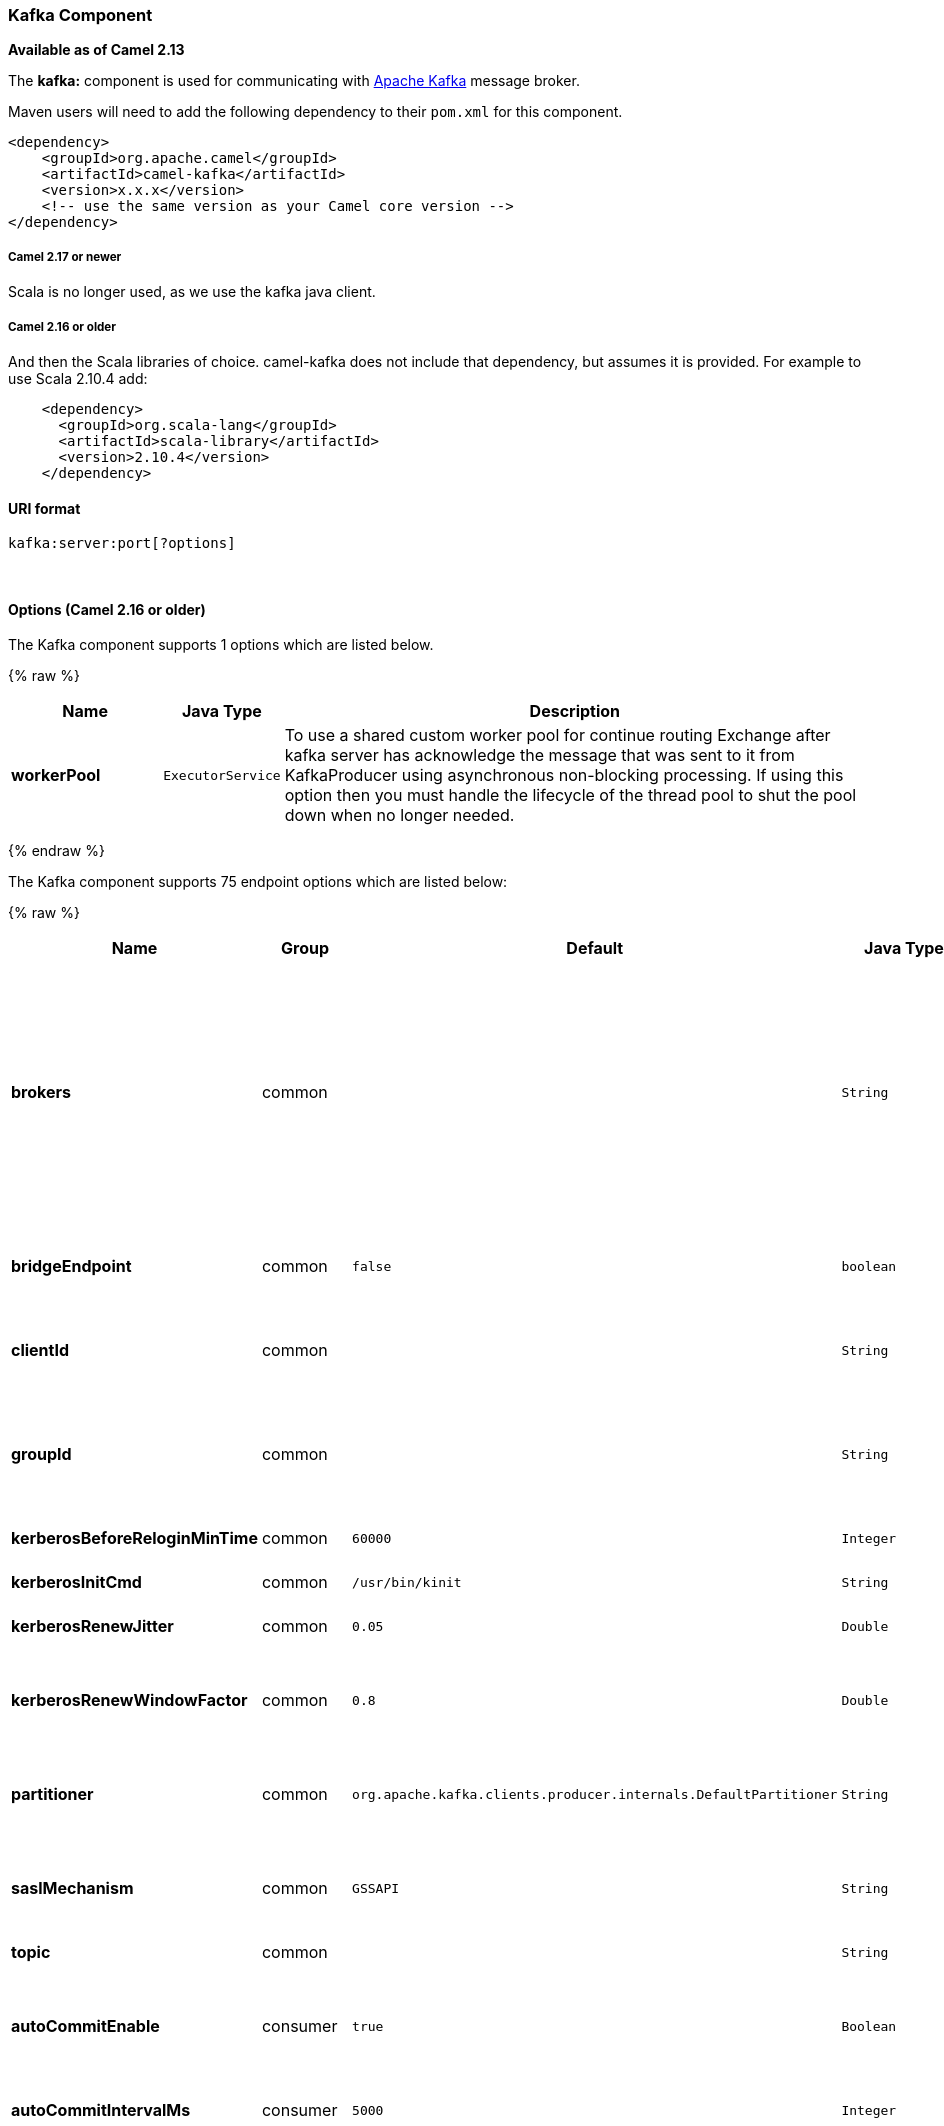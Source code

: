 [[Kafka-KafkaComponent]]
Kafka Component
~~~~~~~~~~~~~~~

*Available as of Camel 2.13*

The *kafka:* component is used for communicating with
http://kafka.apache.org/[Apache Kafka] message broker.

Maven users will need to add the following dependency to their `pom.xml`
for this component.

[source,xml]
------------------------------------------------------------
<dependency>
    <groupId>org.apache.camel</groupId>
    <artifactId>camel-kafka</artifactId>
    <version>x.x.x</version>
    <!-- use the same version as your Camel core version -->
</dependency>
------------------------------------------------------------

[[Kafka-Camel2.17ornewer]]
Camel 2.17 or newer
+++++++++++++++++++

Scala is no longer used, as we use the kafka java client.

[[Kafka-Camel2.16orolder]]
Camel 2.16 or older
+++++++++++++++++++

And then the Scala libraries of choice. camel-kafka does not include
that dependency, but assumes it is provided. For example to use Scala
2.10.4 add:

[source,xml]
--------------------------------------------
    <dependency>
      <groupId>org.scala-lang</groupId>
      <artifactId>scala-library</artifactId>
      <version>2.10.4</version>
    </dependency>
--------------------------------------------

[[Kafka-URIformat]]
URI format
^^^^^^^^^^

[source,java]
---------------------------
kafka:server:port[?options]
---------------------------

 

[[Kafka-Options]]
Options (Camel 2.16 or older)
^^^^^^^^^^^^^^^^^^^^^^^^^^^^^




// component options: START
The Kafka component supports 1 options which are listed below.



{% raw %}
[width="100%",cols="2s,1m,8",options="header"]
|=======================================================================
| Name | Java Type | Description
| workerPool | ExecutorService | To use a shared custom worker pool for continue routing Exchange after kafka server has acknowledge the message that was sent to it from KafkaProducer using asynchronous non-blocking processing. If using this option then you must handle the lifecycle of the thread pool to shut the pool down when no longer needed.
|=======================================================================
{% endraw %}
// component options: END

















// endpoint options: START
The Kafka component supports 75 endpoint options which are listed below:

{% raw %}
[width="100%",cols="2s,1,1m,1m,5",options="header"]
|=======================================================================
| Name | Group | Default | Java Type | Description
| brokers | common |  | String | *Required* This is for bootstrapping and the producer will only use it for getting metadata (topics partitions and replicas). The socket connections for sending the actual data will be established based on the broker information returned in the metadata. The format is host1:port1host2:port2 and the list can be a subset of brokers or a VIP pointing to a subset of brokers. This option is known as metadata.broker.list in the Kafka documentation.
| bridgeEndpoint | common | false | boolean | If the option is true then KafkaProducer will ignore the KafkaConstants.TOPIC header setting of the inbound message.
| clientId | common |  | String | The client id is a user-specified string sent in each request to help trace calls. It should logically identify the application making the request.
| groupId | common |  | String | A string that uniquely identifies the group of consumer processes to which this consumer belongs. By setting the same group id multiple processes indicate that they are all part of the same consumer group.
| kerberosBeforeReloginMinTime | common | 60000 | Integer | Login thread sleep time between refresh attempts.
| kerberosInitCmd | common | /usr/bin/kinit | String | Kerberos kinit command path. Default is /usr/bin/kinit
| kerberosRenewJitter | common | 0.05 | Double | Percentage of random jitter added to the renewal time.
| kerberosRenewWindowFactor | common | 0.8 | Double | Login thread will sleep until the specified window factor of time from last refresh to ticket's expiry has been reached at which time it will try to renew the ticket.
| partitioner | common | org.apache.kafka.clients.producer.internals.DefaultPartitioner | String | The partitioner class for partitioning messages amongst sub-topics. The default partitioner is based on the hash of the key.
| saslMechanism | common | GSSAPI | String | The Simple Authentication and Security Layer (SASL) Mechanism used. For the valid values see http://www.iana.org/assignments/sasl-mechanisms/sasl-mechanisms.xhtml
| topic | common |  | String | *Required* Name of the topic to use.
| autoCommitEnable | consumer | true | Boolean | If true periodically commit to ZooKeeper the offset of messages already fetched by the consumer. This committed offset will be used when the process fails as the position from which the new consumer will begin.
| autoCommitIntervalMs | consumer | 5000 | Integer | The frequency in ms that the consumer offsets are committed to zookeeper.
| autoOffsetReset | consumer | latest | String | What to do when there is no initial offset in ZooKeeper or if an offset is out of range: smallest : automatically reset the offset to the smallest offset largest : automatically reset the offset to the largest offset fail: throw exception to the consumer
| bridgeErrorHandler | consumer | false | boolean | Allows for bridging the consumer to the Camel routing Error Handler which mean any exceptions occurred while the consumer is trying to pickup incoming messages or the likes will now be processed as a message and handled by the routing Error Handler. By default the consumer will use the org.apache.camel.spi.ExceptionHandler to deal with exceptions that will be logged at WARN/ERROR level and ignored.
| checkCrcs | consumer | true | Boolean | Automatically check the CRC32 of the records consumed. This ensures no on-the-wire or on-disk corruption to the messages occurred. This check adds some overhead so it may be disabled in cases seeking extreme performance.
| consumerId | consumer |  | String | Generated automatically if not set.
| consumerRequestTimeoutMs | consumer | 40000 | Integer | The configuration controls the maximum amount of time the client will wait for the response of a request. If the response is not received before the timeout elapses the client will resend the request if necessary or fail the request if retries are exhausted.
| consumersCount | consumer | 1 | int | The number of consumers that connect to kafka server
| consumerStreams | consumer | 10 | int | Number of concurrent consumers on the consumer
| fetchMinBytes | consumer | 1024 | Integer | The minimum amount of data the server should return for a fetch request. If insufficient data is available the request will wait for that much data to accumulate before answering the request.
| fetchWaitMaxMs | consumer | 500 | Integer | The maximum amount of time the server will block before answering the fetch request if there isn't sufficient data to immediately satisfy fetch.min.bytes
| heartbeatIntervalMs | consumer | 3000 | Integer | The expected time between heartbeats to the consumer coordinator when using Kafka's group management facilities. Heartbeats are used to ensure that the consumer's session stays active and to facilitate rebalancing when new consumers join or leave the group. The value must be set lower than session.timeout.ms but typically should be set no higher than 1/3 of that value. It can be adjusted even lower to control the expected time for normal rebalances.
| keyDeserializer | consumer | org.apache.kafka.common.serialization.StringDeserializer | String | Deserializer class for key that implements the Deserializer interface.
| maxPartitionFetchBytes | consumer | 1048576 | Integer | The maximum amount of data per-partition the server will return. The maximum total memory used for a request will be partitions max.partition.fetch.bytes. This size must be at least as large as the maximum message size the server allows or else it is possible for the producer to send messages larger than the consumer can fetch. If that happens the consumer can get stuck trying to fetch a large message on a certain partition.
| partitionAssignor | consumer | org.apache.kafka.clients.consumer.RangeAssignor | String | The class name of the partition assignment strategy that the client will use to distribute partition ownership amongst consumer instances when group management is used
| pollTimeoutMs | consumer | 5000 | Long | The timeout used when polling the KafkaConsumer.
| seekToBeginning | consumer | false | boolean | If the option is true then KafkaConsumer will read from beginning on startup.
| sessionTimeoutMs | consumer | 30000 | Integer | The timeout used to detect failures when using Kafka's group management facilities.
| valueDeserializer | consumer | org.apache.kafka.common.serialization.StringDeserializer | String | Deserializer class for value that implements the Deserializer interface.
| exceptionHandler | consumer (advanced) |  | ExceptionHandler | To let the consumer use a custom ExceptionHandler. Notice if the option bridgeErrorHandler is enabled then this options is not in use. By default the consumer will deal with exceptions that will be logged at WARN/ERROR level and ignored.
| bufferMemorySize | producer | 33554432 | Integer | The total bytes of memory the producer can use to buffer records waiting to be sent to the server. If records are sent faster than they can be delivered to the server the producer will either block or throw an exception based on the preference specified by block.on.buffer.full.This setting should correspond roughly to the total memory the producer will use but is not a hard bound since not all memory the producer uses is used for buffering. Some additional memory will be used for compression (if compression is enabled) as well as for maintaining in-flight requests.
| compressionCodec | producer | none | String | This parameter allows you to specify the compression codec for all data generated by this producer. Valid values are none gzip and snappy.
| connectionMaxIdleMs | producer | 540000 | Integer | Close idle connections after the number of milliseconds specified by this config.
| keySerializerClass | producer |  | String | The serializer class for keys (defaults to the same as for messages if nothing is given).
| lingerMs | producer | 0 | Integer | The producer groups together any records that arrive in between request transmissions into a single batched request. Normally this occurs only under load when records arrive faster than they can be sent out. However in some circumstances the client may want to reduce the number of requests even under moderate load. This setting accomplishes this by adding a small amount of artificial delaythat is rather than immediately sending out a record the producer will wait for up to the given delay to allow other records to be sent so that the sends can be batched together. This can be thought of as analogous to Nagle's algorithm in TCP. This setting gives the upper bound on the delay for batching: once we get batch.size worth of records for a partition it will be sent immediately regardless of this setting however if we have fewer than this many bytes accumulated for this partition we will 'linger' for the specified time waiting for more records to show up. This setting defaults to 0 (i.e. no delay). Setting linger.ms=5 for example would have the effect of reducing the number of requests sent but would add up to 5ms of latency to records sent in the absense of load.
| maxBlockMs | producer | 60000 | Integer | The configuration controls how long sending to kafka will block. These methods can be blocked for multiple reasons. For e.g: buffer full metadata unavailable.This configuration imposes maximum limit on the total time spent in fetching metadata serialization of key and value partitioning and allocation of buffer memory when doing a send(). In case of partitionsFor() this configuration imposes a maximum time threshold on waiting for metadata
| maxInFlightRequest | producer | 5 | Integer | The maximum number of unacknowledged requests the client will send on a single connection before blocking. Note that if this setting is set to be greater than 1 and there are failed sends there is a risk of message re-ordering due to retries (i.e. if retries are enabled).
| maxRequestSize | producer | 1048576 | Integer | The maximum size of a request. This is also effectively a cap on the maximum record size. Note that the server has its own cap on record size which may be different from this. This setting will limit the number of record batches the producer will send in a single request to avoid sending huge requests.
| metadataMaxAgeMs | producer | 300000 | Integer | The period of time in milliseconds after which we force a refresh of metadata even if we haven't seen any partition leadership changes to proactively discover any new brokers or partitions.
| metricReporters | producer |  | String | A list of classes to use as metrics reporters. Implementing the MetricReporter interface allows plugging in classes that will be notified of new metric creation. The JmxReporter is always included to register JMX statistics.
| metricsSampleWindowMs | producer | 30000 | Integer | The number of samples maintained to compute metrics.
| noOfMetricsSample | producer | 2 | Integer | The number of samples maintained to compute metrics.
| producerBatchSize | producer | 16384 | Integer | The producer will attempt to batch records together into fewer requests whenever multiple records are being sent to the same partition. This helps performance on both the client and the server. This configuration controls the default batch size in bytes. No attempt will be made to batch records larger than this size.Requests sent to brokers will contain multiple batches one for each partition with data available to be sent.A small batch size will make batching less common and may reduce throughput (a batch size of zero will disable batching entirely). A very large batch size may use memory a bit more wastefully as we will always allocate a buffer of the specified batch size in anticipation of additional records.
| queueBufferingMaxMessages | producer | 10000 | Integer | The maximum number of unsent messages that can be queued up the producer when using async mode before either the producer must be blocked or data must be dropped.
| receiveBufferBytes | producer | 32768 | Integer | The size of the TCP receive buffer (SO_RCVBUF) to use when reading data.
| reconnectBackoffMs | producer | 50 | Integer | The amount of time to wait before attempting to reconnect to a given host. This avoids repeatedly connecting to a host in a tight loop. This backoff applies to all requests sent by the consumer to the broker.
| recordMetadata | producer | true | boolean | Whether the producer should store the RecordMetadata results from sending to Kafka. The results are stored in a List containing the RecordMetadata metadata's. The list is stored on a header with the key link KafkaConstantsKAFKA_RECORDMETA
| requestRequiredAcks | producer | 1 | String | The number of acknowledgments the producer requires the leader to have received before considering a request complete. This controls the durability of records that are sent. The following settings are common: acks=0 If set to zero then the producer will not wait for any acknowledgment from the server at all. The record will be immediately added to the socket buffer and considered sent. No guarantee can be made that the server has received the record in this case and the retries configuration will not take effect (as the client won't generally know of any failures). The offset given back for each record will always be set to -1. acks=1 This will mean the leader will write the record to its local log but will respond without awaiting full acknowledgement from all followers. In this case should the leader fail immediately after acknowledging the record but before the followers have replicated it then the record will be lost. acks=all This means the leader will wait for the full set of in-sync replicas to acknowledge the record. This guarantees that the record will not be lost as long as at least one in-sync replica remains alive. This is the strongest available guarantee.
| requestTimeoutMs | producer | 30000 | Integer | The amount of time the broker will wait trying to meet the request.required.acks requirement before sending back an error to the client.
| retries | producer | 0 | Integer | Setting a value greater than zero will cause the client to resend any record whose send fails with a potentially transient error. Note that this retry is no different than if the client resent the record upon receiving the error. Allowing retries will potentially change the ordering of records because if two records are sent to a single partition and the first fails and is retried but the second succeeds then the second record may appear first.
| retryBackoffMs | producer | 100 | Integer | Before each retry the producer refreshes the metadata of relevant topics to see if a new leader has been elected. Since leader election takes a bit of time this property specifies the amount of time that the producer waits before refreshing the metadata.
| saslKerberosServiceName | producer |  | String | The Kerberos principal name that Kafka runs as. This can be defined either in Kafka's JAAS config or in Kafka's config.
| securityProtocol | producer | PLAINTEXT | String | Protocol used to communicate with brokers. Currently only PLAINTEXT and SSL are supported.
| sendBufferBytes | producer | 131072 | Integer | Socket write buffer size
| serializerClass | producer |  | String | The serializer class for messages. The default encoder takes a byte and returns the same byte. The default class is kafka.serializer.DefaultEncoder
| sslCipherSuites | producer |  | String | A list of cipher suites. This is a named combination of authentication encryption MAC and key exchange algorithm used to negotiate the security settings for a network connection using TLS or SSL network protocol.By default all the available cipher suites are supported.
| sslEnabledProtocols | producer | TLSv1.2,TLSv1.1,TLSv1 | String | The list of protocols enabled for SSL connections. TLSv1.2 TLSv1.1 and TLSv1 are enabled by default.
| sslEndpointAlgorithm | producer |  | String | The endpoint identification algorithm to validate server hostname using server certificate.
| sslKeymanagerAlgorithm | producer | SunX509 | String | The algorithm used by key manager factory for SSL connections. Default value is the key manager factory algorithm configured for the Java Virtual Machine.
| sslKeyPassword | producer |  | String | The password of the private key in the key store file. This is optional for client.
| sslKeystoreLocation | producer |  | String | The location of the key store file. This is optional for client and can be used for two-way authentication for client.
| sslKeystorePassword | producer |  | String | The store password for the key store file.This is optional for client and only needed if ssl.keystore.location is configured.
| sslKeystoreType | producer | JKS | String | The file format of the key store file. This is optional for client. Default value is JKS
| sslProtocol | producer | TLS | String | The SSL protocol used to generate the SSLContext. Default setting is TLS which is fine for most cases. Allowed values in recent JVMs are TLS TLSv1.1 and TLSv1.2. SSL SSLv2 and SSLv3 may be supported in older JVMs but their usage is discouraged due to known security vulnerabilities.
| sslProvider | producer |  | String | The name of the security provider used for SSL connections. Default value is the default security provider of the JVM.
| sslTrustmanagerAlgorithm | producer | PKIX | String | The algorithm used by trust manager factory for SSL connections. Default value is the trust manager factory algorithm configured for the Java Virtual Machine.
| sslTruststoreLocation | producer |  | String | The location of the trust store file.
| sslTruststorePassword | producer |  | String | The password for the trust store file.
| sslTruststoreType | producer | JKS | String | The file format of the trust store file. Default value is JKS.
| workerPool | producer |  | ExecutorService | To use a custom worker pool for continue routing Exchange after kafka server has acknowledge the message that was sent to it from KafkaProducer using asynchronous non-blocking processing.
| workerPoolCoreSize | producer | 10 | Integer | Number of core threads for the worker pool for continue routing Exchange after kafka server has acknowledge the message that was sent to it from KafkaProducer using asynchronous non-blocking processing.
| workerPoolMaxSize | producer | 20 | Integer | Maximum number of threads for the worker pool for continue routing Exchange after kafka server has acknowledge the message that was sent to it from KafkaProducer using asynchronous non-blocking processing.
| exchangePattern | advanced | InOnly | ExchangePattern | Sets the default exchange pattern when creating an exchange
| synchronous | advanced | false | boolean | Sets whether synchronous processing should be strictly used or Camel is allowed to use asynchronous processing (if supported).
|=======================================================================
{% endraw %}
// endpoint options: END














For more information about Producer/Consumer configuration:

http://kafka.apache.org/documentation.html#newconsumerconfigs[http://kafka.apache.org/documentation.html#newconsumerconfigs]
http://kafka.apache.org/documentation.html#producerconfigs[http://kafka.apache.org/documentation.html#producerconfigs]

[[Kafka-Samples]]
Samples
^^^^^^^

[[Kafka-Camel2.16orolder.1]]
Camel 2.16 or older
+++++++++++++++++++

Consuming messages:

[source,java]
------------------------------------------------------------------------------------------------------------------
from("kafka:localhost:9092?topic=test&zookeeperHost=localhost&zookeeperPort=2181&groupId=group1").to("log:input");
------------------------------------------------------------------------------------------------------------------

Producing messages:

See unit tests of camel-kafka for more examples

[[Kafka-Camel2.17ornewer]]
Camel 2.17 or newer
+++++++++++++++++++

Consuming messages:

[source,java]
-------------------------------------------------------------------------------------------------
from("kafka:localhost:9092?topic=test&groupId=testing&autoOffsetReset=earliest&consumersCount=1")
                        .process(new Processor() {
                            @Override
                            public void process(Exchange exchange)
                                    throws Exception {
                                String messageKey = "";
                                if (exchange.getIn() != null) {
                                    Message message = exchange.getIn();
                                    Integer partitionId = (Integer) message
                                            .getHeader(KafkaConstants.PARTITION);
                                    String topicName = (String) message
                                            .getHeader(KafkaConstants.TOPIC);
                                    if (message.getHeader(KafkaConstants.KEY) != null)
                                        messageKey = (String) message
                                                .getHeader(KafkaConstants.KEY);
                                    Object data = message.getBody();


                                    System.out.println("topicName :: "
                                            + topicName + " partitionId :: "
                                            + partitionId + " messageKey :: "
                                            + messageKey + " message :: "
                                            + data + "\n");
                                }
                            }
                        }).to("log:input");
-------------------------------------------------------------------------------------------------

 

Producing messages:

[source,java]
---------------------------------------------------------------------------------------------------------------
from("direct:start").process(new Processor() {
                    @Override
                    public void process(Exchange exchange) throws Exception {
                        exchange.getIn().setBody("Test Message from Camel Kafka Component Final",String.class);
                        exchange.getIn().setHeader(KafkaConstants.PARTITION_KEY, 0);
                        exchange.getIn().setHeader(KafkaConstants.KEY, "1");
                    }
                }).to("kafka:localhost:9092?topic=test");
---------------------------------------------------------------------------------------------------------------

 

[[Kafka-Endpoints]]
Endpoints
~~~~~~~~~

Camel supports the link:message-endpoint.html[Message Endpoint] pattern
using the
http://camel.apache.org/maven/current/camel-core/apidocs/org/apache/camel/Endpoint.html[Endpoint]
interface. Endpoints are usually created by a
link:component.html[Component] and Endpoints are usually referred to in
the link:dsl.html[DSL] via their link:uris.html[URIs].

From an Endpoint you can use the following methods

* http://camel.apache.org/maven/current/camel-core/apidocs/org/apache/camel/Endpoint.html#createProducer()[createProducer()]
will create a
http://camel.apache.org/maven/current/camel-core/apidocs/org/apache/camel/Producer.html[Producer]
for sending message exchanges to the endpoint

* http://camel.apache.org/maven/current/camel-core/apidocs/org/apache/camel/Endpoint.html#createConsumer(org.apache.camel.Processor)[createConsumer()]
implements the link:event-driven-consumer.html[Event Driven Consumer]
pattern for consuming message exchanges from the endpoint via a
http://camel.apache.org/maven/current/camel-core/apidocs/org/apache/camel/Processor.html[Processor]
when creating a
http://camel.apache.org/maven/current/camel-core/apidocs/org/apache/camel/Consumer.html[Consumer]

* http://camel.apache.org/maven/current/camel-core/apidocs/org/apache/camel/Endpoint.html#createPollingConsumer()[createPollingConsumer()]
implements the link:polling-consumer.html[Polling Consumer] pattern for
consuming message exchanges from the endpoint via a
http://camel.apache.org/maven/current/camel-core/apidocs/org/apache/camel/PollingConsumer.html[PollingConsumer]

[[Kafka-SeeAlso]]
See Also
^^^^^^^^

* link:configuring-camel.html[Configuring Camel]
* link:message-endpoint.html[Message Endpoint] pattern
* link:uris.html[URIs]
* link:writing-components.html[Writing Components]

